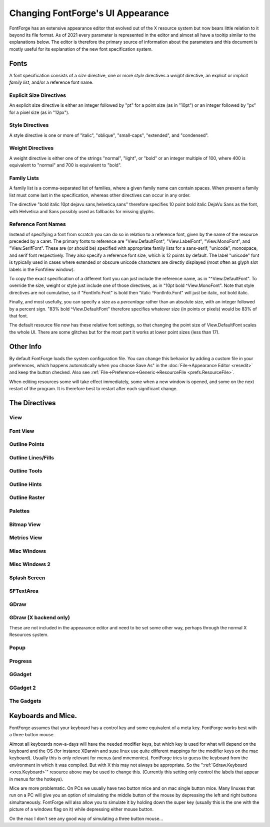 Changing FontForge's UI Appearance
==================================

FontForge has an extensive appearance editor that evolved out of the X resource
system but now bears little relation to it beyond its file format.  As of 2021
every parameter is represented in the editor and almost all have a tooltip
similar to the explanations below. The editor is therefore the primary source
of information about the parameters and this document is mostly useful for its
explanation of the new font specification system.

.. _xres.font:

Fonts
-----

A font specification consists of a *size* directive, one or more *style*
directives a *weight* directive, an explicit or implicit *family list*, and/or
a reference font name.

Explicit Size Directives
~~~~~~~~~~~~~~~~~~~~~~~~

An explicit size directive is either an integer followed by "pt" for a point
size (as in "10pt") or an integer followed by "px" for a pixel size (as in
"12px").

Style Directives
~~~~~~~~~~~~~~~~

A style directive is one or more of "italic", "oblique", "small-caps",
"extended", and "condensed".

Weight Directives
~~~~~~~~~~~~~~~~~

A weight directive is either one of the strings "normal", "light", or "bold" or
an integer multiple of 100, where 400 is equivalent to "normal" and 700 is
equivalent to "bold".

Family Lists
~~~~~~~~~~~~

A family list is a comma-separated list of families, where a given family name
can contain spaces. When present a family list must come last in the specification,
whereas other directives can occur in any order.

The directive "bold italic 10pt dejavu sans,helvetica,sans" therefore specifies
10 point bold italic DejaVu Sans as the font, with Helvetica and Sans possibly
used as fallbacks for missing glyphs.

Reference Font Names
~~~~~~~~~~~~~~~~~~~~

Instead of specifying a font from scratch you can do so in relation to a
reference font, given by the name of the resource preceded by a caret. The
primary fonts to reference are "View.DefaultFont", "View.LabelFont",
"View.MonoFont", and "View.SerifFont". These are (or should be) specified with
appropriate family lists for a sans-serif, "unicode", monospace, and serif font
respectively. They also specify a reference font size, which is 12 points by
default. The label "unicode" font is typically used in cases where extended
or obscure unicode characters are directly displayed (most often as glyph
slot labels in the FontView window).

To copy the exact specification of a different font you can just include the
reference name, as in "^View.DefaultFont". To override the size, weight or
style just include one of those directives, as in "10pt bold ^View.MonoFont".
Note that style directives are not cumulative, so if "FontInfo.Font" is bold
then "italic ^FontInfo.Font" will just be italic, not bold italic.

Finally, and most usefully, you can specify a size as a *percentage* rather
than an absolute size, with an integer followed by a percent sign. "83% bold
^View.DefaultFont" therefore specifies whatever size (in points or pixels)
would be 83% of that font.

The default resource file now has these relative font settings, so that
changing the point size of View.DefaultFont scales the whole UI. There are some
glitches but for the most part it works at lower point sizes (less than 17).

Other Info
----------

By default FontForge loads the system configuration file. You can change this
behavior by adding a custom file in your preferences, which happens
automatically when you choose Save As" in the :doc:`File->Appearance Editor
<resedit>` and keep the button checked.  Also see
:ref:`File->Preference->Generic->ResourceFile <prefs.ResourceFile>`.

When editing resources some will take effect immediately, some when a new window
is opened, and some on the next restart of the program. It is therefore best to
restart after each significant change.

The Directives
--------------

View
~~~~

.. object:: fontforge.View.DefaultFont

   Specifies the main font family used throughout the program, which is usually
   sans-serif, along with a reference size (12 points by default).

.. object:: fontforge.View.MonoFont

   Specifies the monospace font family used in various fields and tables along
   with a reference size (copied from View.DefaultFont by default).

.. object:: fontforge.View.SerifFont

   Specifies the serif font family used in a few contexts along with a reference
   size (copied from View.DefaultFont by default).

.. object:: fontforge.View.Background

   Sets the background color for the drawing areas of the fontview, glyph view,
   bitmap view and metrics view.

Font View
~~~~~~~~~

.. object:: fontforge.FontView.GlyphFGColor

   The color of the glyph image in the FontView when not selected

.. object:: fontforge.FontView.GlyphInfoColor

   Sets the color used to display information about selected glyph, between the
   FontView menu bar and the glyph array.

.. object:: fontforge.FontView.SlotOutlineColor

   The color of the box around each glyph.

.. object:: fontforge.FontView.SlotDivisionColor

   The color of the line between the glyph label and glyph image

.. object:: fontforge.FontView.LabelColor

   The default color of the label

.. object:: fontforge.FontView.UnencodedLabelColor

   The color of the label when the glyph is not part of the encoding

.. object:: fontforge.FontView.MissingLabelColor

   The color of the substitute label when the proper one is unknown or unavailable.

.. object:: fontforge.FontView.EmptySlotFgColor

   Sets the color of crosses marking empty code points.

.. object:: fontforge.FontView.SelectedColor

   Sets the background color of selected glyphs.

.. object:: fontforge.FontView.SelectedFgColor

   Sets the foreground color of selected glyphs.

.. object:: fontforge.FontView.ChangedColor

   Sets the color used to mark changed glyphs.

.. object:: fontforge.FontView.MissingBitmapColor

   In a font with both outline and bitmaps this marks a slot with an outline but not a bitmap

.. object:: fontforge.FontView.MissingOutlineColor

   In a font with both outline and bitmaps this marks a slot with a bitmap but no outline

.. object:: fontforge.FontView.HintingNeededColor

   Sets the color of markings for glyphs that need hinting or instructing.

.. object:: fontforge.FontView.MetricsAdvanceAtColor
.. object:: fontforge.FontView.MetricsAdvanceToColor
.. object:: fontforge.FontView.MetricsBaselineColor
.. object:: fontforge.FontView.MetricsOriginColor

   The respective colors of these metrics when they are set as visible in the View menu

.. object:: fontforge.FontView.Font

   The font used for the lables, which by default is just ^View.DefaultFont

Outline Points
~~~~~~~~~~~~~~

.. object:: fontforge.CharView.PointColor

   Sets the color used to draw curved, corner or tangent points in the outline
   character view.

.. object:: fontforge.CharView.FirstPointColor

   Sets the color of the first point on a contour.

.. object:: fontforge.CharView.SelectedPointColor

   Sets the color used to draw selected curved, corner or tangent points in the
   outline character view.

.. object:: fontforge.CharView.SelectedPointWidth

   Sets the width of the line used to outline selected curved, corner or tangent
   points in the outline character view.

.. object:: fontforge.CharView.ExtremePointColor

   Sets the color of a point which is an extremum.

.. object:: fontforge.CharView.PointOfInflectionColor

   Sets the color of a location which is a point of inflection.

.. object:: fontforge.CharView.AlmostHVColor

   Sets the color used to mark lines and curves which are almost, but not quite
   horizontal or vertical.

.. object:: fontforge.CharView.NextCPColor

   Sets the color used to draw the "Next" control point.

.. object:: fontforge.CharView.PrevCPColor

   Sets the color used to draw the "Previous" control point.

.. object:: fontforge.CharView.SelectedCPColor

   Sets the color used to draw a control point that has been selected.

.. object:: fontforge.CharView.AnchorColor

   Sets the color used to draw an anchor point

.. object:: fontforge.CharView.LabelFont

   Used for point and contour names, anchor point names, etc.

.. object:: fontforge.CharView.IconFont

   Used to build window decoration icons in some cases

.. object:: fontforge.CharView.PointNumberFont

   Used for point numbers, hints, etc.

Outline Lines/Fills
~~~~~~~~~~~~~~~~~~~

.. object:: fontforge.CharView.ForegroundOutlineColor

   Sets the color used to draw foreground outlines.

.. object:: fontforge.CharView.ForegroundThickOutlineColor

   The color of thick outlines in the active layer (when zoomed in)

.. object:: fontforge.CharView.FillColor

   Sets the color used to draw a character's fill

.. object:: fontforge.CharView.PreviewFillColor

   The color to use when performing a preview fill. If this is not set then
   FontForge will fallback to using fontforge.CharView.FillColor. Neither of
   these resources are set then black will be used.

.. object:: fontforge.CharView.OpenPathColor

   The color of the line of an open path. (The "thin" color will be with
   the alpha removed and the "thick" color will be with the alpha included.)

.. object:: fontforge.CharView.ClipPathColor

   The color of a clip path.

.. object:: fontforge.CharView.BackgroundOutlineColor

   Sets the color used to draw background outlines.

.. object:: fontforge.CharView.BackgroundThickOutlineColor

   The color of "thick" background outlines (when zoomed in).

.. object:: fontforge.CharView.WidthColor

   Sets the color used to draw the advance width line.

.. object:: fontforge.CharView.WidthSelColor

   Sets the color used to draw the advance width if it is selected.

.. object:: fontforge.CharView.LBearingSelColor

   The color of the left bearing line wien selected

.. object:: fontforge.CharView.LigatureCaretColor

   Sets the color used to draw ligature caret lines.

.. object:: fontforge.CharView.AnchoredOutlineColor

   The color of another glyph drawn in the current view to show
   where it would be placed by an anchor lookup.

.. object:: fontforge.CharView.CoordinateLineColor

   Sets the color used to draw the baseline and x=0 line.

.. object:: fontforge.CharView.AscentDescentColor

   Sets the color used to draw the ascent and descent lines.

.. object:: fontforge.CharView.ItalicCoordColor

   Sets the color used to draw various horizontal metrics lines when they have
   been skewed appropriately for an italic font.

.. object:: fontforge.CharView.MetricsLabelColor

   Sets the color used to label metrics lines

.. object:: fontforge.CharView.TemplateOutlineColor

   Sets the color used to draw a template outline. (not currently used)

.. object:: fontforge.CharView.RulerBigTickColor

   Sets the color of coarse-grained ruler ticks.

.. object:: fontforge.CharView.RulerCurrentTickColor

   Sets the color used to draw a vertical and a horizontal tick
   corresponding to the mouse position.

.. object:: fontforge.CharView.RulerFont

   Font uesd for ruler numbers and other ruler notations.

.. object:: fontforge.CharView.GuideOutlineColor

   Sets the color used to draw outlines in the Guide layer.

.. object:: fontforge.CharView.GuideDragColor

   The color used to display a new guide line dragged from the ruler.

Outline Tools
~~~~~~~~~~~~~

.. object:: fontforge.CharView.TraceColor

   Sets the color used to draw the trace of the freehand tool.

.. object:: fontforge.CharView.OldOutlineColor

   Sets the color used to draw the original outline of a set of splines being
   transformed with one of the transform tools (flip, rotate, scale, etc.)

.. object:: fontforge.CharView.TransformOriginColor

   Sets the color used to draw the origin of the current transformation.

.. object:: fontforge.CharView.DraggingComparisonOutlineColor

   The color used to draw the outline of the old spline when you
   are interactively modifying a glyph

.. object:: fontforge.CharView.DraggingComparisonAlphaChannelColor

   Only the alpha value of this parameter is used. If non zero it will
   set the alpha channel for the control points, bezier information
   and other non spline indicators for the Dragging Comparison Outline
   spline

.. object:: fontforge.CharView.MeasureToolLineColor

   The color used to draw the measure tool line.

.. object:: fontforge.CharView.MeasureToolPointColor

   The color used to draw the measure tool points.

.. object:: fontforge.CharView.MeasureToolPointSnappedColor

   The color used to draw the measure tool points when snapped.

.. object:: fontforge.CharView.MeasureToolCanvasNumbersColor

   The color used to draw the measure tool numbers on the canvas.

.. object:: fontforge.CharView.MeasureToolCanvasNumbersSnappedColor

   The color used to draw the measure tool numbers on the canvas when snapped.

.. object:: fontforge.CharView.MeasureToolWindowForeground

   The measure tool "window" foreground color.

.. object:: fontforge.CharView.MeasureToolWindowBackground

   The measure tool "window" background color.

.. object:: fontforge.CharView.MeasureToolFont

   The font used to display the information in the measure tool
   "window".

Outline Hints
~~~~~~~~~~~~~

.. object:: fontforge.CharView.BlueValuesStippledCol

   Sets the color used to draw the BlueValues and OtherBlues zones.

.. object:: fontforge.CharView.FamilyBlueStippledColor

   Sets the color used to draw the FamilyBlueValues and FamilyOtherBlues zones.

.. object:: fontforge.CharView.MDHintColor

   Sets the color used to draw minimum distance hints

.. object:: fontforge.CharView.HintLabelColor

   Sets the color used to label hint lines (and blue value lines)

.. object:: fontforge.CharView.DHintColor

   Sets the color used to draw diagonal hints

.. object:: fontforge.CharView.HHintColor

   Sets the color used to draw horizontal stem hints

.. object:: fontforge.CharView.VHintColor

   Sets the color used to draw vertical stem hints

.. object:: fontforge.CharView.HFlexHintColor

   Sets the color used to draw the halo around horizontal flex hints

.. object:: fontforge.CharView.VFlexHintColor

   Sets the color used to draw the halo around vertical flex hints.

.. object:: fontforge.CharView.ConflictHintColor

   Sets the color used to draw hints when they conflict

.. object:: fontforge.CharView.HHintActiveColor

   Sets the color used to draw a horizontal stem hint when it is active in the
   review hints dlg.

.. object:: fontforge.CharView.VHintActiveColor

   Sets the color used to draw a vertical stem hint when it is active in the
   review hints dlg.

.. object:: fontforge.CharView.DeltaGridColor

   Indicates a notable grid pixel when suggesting deltas.

Outline Raster
~~~~~~~~~~~~~~

.. object:: fontforge.CharView.GridFitOutlineColor

   Sets the color used to draw outlines which have been gridfit (this should
   probably be the same as BackgroundOutlineColor as both are in the background
   layer).

.. object:: fontforge.CharView.GridFitWidthColor

   Sets the color used to draw the advance width once it has been grid fit (if
   :menuselection:`View --> Show Grid Fit` is on)

.. object:: fontforge.CharView.RasterColor

   Sets the color used to draw the pixels of a rasterized bitmap (if
   :menuselection:`View --> Show Grid Fit` or :menuselection:`Hints --> Debug`
   is on)

.. object:: fontforge.CharView.RasterNewColor

   Sets the color used to draw the pixels of a rasterized bitmap if they have
   recently been turned on (if :menuselection:`Hints --> Debug` is on)

.. object:: fontforge.CharView.RasterOldColor

   Sets the color used to draw the pixels of a rasterized bitmap f they have
   recently been turned off (if :menuselection:`Hints --> Debug` is on)

.. object:: fontforge.CharView.RasterGridColor

   Sets the color used to draw the pixel grid used by the rasterizer (if
   :menuselection:`View --> Show Grid Fit` or :menuselection:`Hints --> Debug`
   is on)

.. object:: fontforge.CharView.RasterDarkColor

   When doing anti-aliased debugging, sets the color used for the darkest pixel.
   Other pixels will be interpolated between this and the background.

.. object:: fontforge.CharView.BackgroundImageColor

   Sets the color used to draw background images.

Palettes
~~~~~~~~

.. object:: fontforge.CharView.CVPaletteForegroundColor

   The foreground color of the tools and layers palettes.

.. object:: fontforge.CharView.CVPaletteBackgroundColor

   The background color of the tools and layers palettes.

.. object:: fontforge.CharView.Button3DEdgeLightColor

   The color of the light edge of palette buttons when Button3d is True.

.. object:: fontforge.CharView.Button3DEdgeDarkColor

   The color of the dark edge of palette buttons when Button3d is True.

.. object:: fontforge.CharView.Button3D

   When True palette buttons are displayed with a 3D effect.

.. object:: fontforge.LayersPalette.Font

   The font used in the layers palettes dialog.

.. object:: fontforge.ToolsPalette.Font

   The font used in the Tools Palette dialog for labelling tool options.

Bitmap View
~~~~~~~~~~~

.. object:: fontforge.BitmapView.BitmapColor

   The color of the large bitmap.

.. object:: fontforge.BitmapView.OverviewColor

   The color of the small bitmap view.

.. object:: fontforge.BitmapView.GuideColor

   The color of the guide lines for glyph metrics.

.. object:: fontforge.BitmapView.WidthGuideColor

   The color of the guide line for the advance width.

.. object:: fontforge.BitmapView.GridColor

   The color of the guide lines for the bitmap grid.

.. object:: fontforge.BitmapView.OutlineColor

   The color of the outline.

.. object:: fontforge.BitmapView.ActiveToolColor

   The color of the preview for drawing lines, rectangles, and ellipses.

.. object:: fontforge.BitmapView.SelectedRegionColor

   The color of the selected region.

.. object:: fontforge.BitmapView.ReferenceColor

   The color of a reference.

.. object:: fontforge.BitmapView.SelectedReferenceColor

   The color of the selected reference.

.. object:: fontforge.BitmapView.ReferenceBorderColor

   The color used to outline a reference.

.. object:: fontforge.BitmapView.SelectedReferenceBorderColor

   The color used to outline the selected reference.

Metrics View
~~~~~~~~~~~~

.. object:: fontforge.MetricsView.Font

   The font used to display labels in the metrics view.

.. object:: fontforge.MetricsView.GlyphColor

   The foreground color of the glyph display area.

.. object:: fontforge.MetricsView.SelectedGlyphColor

   The color for the currently selected glyph.

.. object:: fontforge.MetricsView.AdvanceWidthColor

   The color of field divider lines.

.. object:: fontforge.MetricsView.AdvanceWidthColor

   Sets the color for the grid lines in the metrics view when nothing special
   is happening to them.

.. object:: fontforge.MetricsView.ItalicAdvanceColor

   In an italic font, this will be the color used to draw the line at the
   italicAngle which corresponds to the italic advance width.

.. object:: fontforge.MetricsView.KernLineColor

   Sets the color for the grid line in the metrics view which currently may be
   moved to change a glyph's kerning.

.. object:: fontforge.MetricsView.SideBearingLneColor

   Sets the color for the grid line in the metrics view which currently may be
   moved to change a glyph's right side bearing (or bottom side bearing).

Misc Windows
~~~~~~~~~~~~

.. object:: fontforge.BDFProperties.Font

   Sets the font used in the BDF Properties dialog for stand alone text

.. object:: fontforge.Combinations.Font

   Sets the font used in the kern and anchor combinations dialog for labelling
   the combinations

.. object:: fontforge.CVT.Font

   Sets the font used in the 'cvt ' table dialog

.. object:: fontforge.DebugView.Background

   The background of the TTF debugging window.

.. object:: fontforge.DebugView.Font

   The font used to display the truetype instructions being debugged.

.. object:: fontforge.FontInfo.OriginLineColor

   The color used for the baseline and x=0 line in kerning dialogs.

.. object:: fontforge.FontInfo.Font

   The font used for Font Info dialog scrolling lists.

.. object:: fontforge.GlyphInfo.Font

   Sets the font used in the glyph info dialog for stand alone text

.. object:: fontforge.Groups.Font

   Sets the font used in the Groups dialog

.. object:: fontforge.Histogram.Font

   Sets the font used in the Histogram dialog

.. object:: fontforge.KernClass.TextColor

   Color for kerning class names.

.. object:: fontforge.KernClass.Font

   Sets the font used in the kern class and pair dialogs

.. object:: fontforge.KernFormat.Font

   The normal font used in the kernig format dialog.

.. object:: fontforge.KernFormat.BoldFont

   The bold font used in the kernig format dialog.

.. object:: fontforge.Math.Font

   The normal font used in the Math dialog.

.. object:: fontforge.Math.BoldFont

   The bold font used in the Math dialog.

Misc Windows 2
~~~~~~~~~~~~~~

.. object:: fontforge.Prefs.MonoFont

   The monospace font used in the preferences dialog.

.. object:: fontforge.SearchView.Font

   Sets the font used in the find and replace dialog

.. object:: fontforge.SearchView.BoldFont

   Sets the bold font used in the find and replace dialog

.. object:: fontforge.ShowATT.SelectColor

   Color used for currently selected entry in the Show ATT dialog.

.. object:: fontforge.ShowATT.GlyphNameColor

   Color used for (some) glyph names in the Show ATT dialog.

.. object:: fontforge.ShowATT.Font

   Sets the font used in the Show ATT dialog

.. object:: fontforge.ShowATT.MonoFont

   Sets the monospaced font used in the Show ATT dialog

.. object:: fontforge.StateMachine.Font

   Sets the font used in the Apple state machine dialog

.. object:: fontforge.TilePath.Font

   Sets the font used in the Tile Path dialog

.. object:: fontforge.TilePath.BoldFont

   Sets the bold font used in the Tile Path dialog

.. object:: fontforge.TTInstruction.Font

   Sets the font used in the various dialogs which edit truetype instructions
   ('fpgm' table, glyph instructions, etc.)

.. object:: fontforge.Validate.Font

   Sets the font used in the Validate dialog

.. object:: fontforge.Warnings.Font

   Sets the font used in the Warnings dialog

Splash Screen
~~~~~~~~~~~~~

.. object:: fontforge.Splash.Foreground

   The foreground color of the About dialog.

.. object:: fontforge.Splash.Background

   The background color of the About... dialog.

.. object:: fontforge.Splash.Font

   Sets the font used in the splash screen and About FontForge dialog.

.. object:: fontforge.Splash.ItalicFont

   Sets the italic font used in the About... dialog.

.. object:: fontforge.Splash.MonoFont

   The monospace font used in the About... dialog.

.. object:: fontforge.Splash.Image

   The image used on the splash screen and About... dialog.

SFTextArea
~~~~~~~~~~

.. object:: fontforge.SFTextArea.Box.ActiveInner
.. object:: fontforge.SFTextArea.Box.Padding

   See the :ref:`GGadget Box <xres.GGadgetBox>` section.

.. object:: fontforge.SFTextArea.Font

   Sets the font used in the Print dialog and its variants dialog -- except I
   don't think this ever gets used.

GDraw
~~~~~

.. object:: Gdraw.Background

   The default background color in contexts other than View windows and GGadgets.

.. object:: Gdraw.Foreground

   The default foreground color in contexts other than View windows and GGadgets.

.. object:: Gdraw.WarningForeground

   A color appropriate for displaying warning and error messages relative to
   GDraw.Background and other background colors.

.. object:: Gdraw.ScreenResolution

   The resolution of the screen in dots per inch. (Don't set this or set it to
   zero for the system default resolution.)

.. object:: Gdraw.MultiClickTime

   An integer (milliseconds)

   The maximum amount of time allowed between two clicks for them to be
   considered a double (triple, etc.) click.

.. object:: Gdraw.MultiClickWiggle

   An integer (pixels)

   The maximum number of pixels the mouse is allowed to move between two clicks
   and have them still be considered a double click.

.. object:: Gdraw.SelectionNotifyTimeout

   An integer (seconds)

   Gdraw will wait this many seconds after making a request for a selection (ie.
   when doing a Paste). If it gets no responce after that period it reports a
   failure.

.. object:: Gdraw.TwoButtonFixup

   A boolean

   On a windows keyboard use the modifier key with the flag on it to simulate
   mouse button 2 (middle button). If this key is depressed when a mouse button
   is pressed or released then pretend it was button 2 that was pressed or
   release.

.. object:: Gdraw.MacOSXCmd

   A boolean

   On Mac OS X the user will probably expect to use the Command (apple,
   cloverleaf) key to control the menu (rather than the Control key). If this is
   set then the command key will be mapped to the control key internally.

.. object:: Gdraw.Synchronize

   A boolean

   Whether to synchronize the display before raising the first window.

GDraw (X backend only)
~~~~~~~~~~~~~~~~~~~~~~

These are not included in the appearance editor and need to be set
some other way, perhaps through the normal X Resources system.

.. object:: Gdraw.Depth

   An integer (1, 8, 16, 32)

   You can use this to request a different depth than the default one. Not all
   servers will support all depths. If FontForge can't find a visual with the
   desired depth it will use the default depth.

.. object:: Gdraw.VisualClass

   A string ("StaticGray", "GrayScale", "StaticColor", "PseudoColor",
   "TrueColor", "DirectColor")

   FontForge will search for a visual with the given class (and possibly depth
   if the depth argument is specified too).

.. _xres.Colormap:

.. object:: Gdraw.Colormap

   An string ("Current", "Copy", "Private")

   You can use this to control what FontForge does about the colormap on an 8bit
   screen

   * Current -- FontForge will attempt to allocate its colors in the current
     colormap.
   * Copy -- FontForge will allocate what colors it can and then copy the current
     color map into a private copy. This means FontForge has access to a much
     wider range of colors, and (as long as the shared colormap doesn't change)
     FontForge's colormap will match that of the rest of the screen.
   * Private -- FontForge will allocate a private colormap and set the colors just
     as it wants them. It will almost certainly not match the shared colormap.

.. _xres.Keyboard:

.. object:: Gdraw.Keyboard

   ibm | mac | sun | ppc | 0 | 1 | 2 | 3

   Allows you to specify the type of keyboard. Currently this is only relevant
   when generating menus. The modifier keys are in different locations on
   different keyboards (under different operating systems) and if FontForge
   knows what keyboard you are using it can make the hot-keys have better
   labels.

   * ibm | 0

     Uses the Control and Alt keys
   * mac | 1

     Uses the Command and Option keys (Mac OS/X, Mac keyboard)
   * ppc | 3

     Uses the Control and Command keys (Suse ppc linux, Mac keyboard)
   * sun | 2

     Uses the Control and Meta keys

Popup
~~~~~

.. object:: Gdraw.GGadget.Popup.Font

   A :ref:`font <xres.font>`

   Specifies the font to use in a popup (tooltip) message.

.. object:: Gdraw.GGadget.Popup.Foreground

   A :ref:`color <xres.color>`

   Specifies the foreground color of popup (tooltip) messages.

.. object:: Gdraw.GGadget.Popup.Background

   A :ref:`color <xres.color>`

   Specifies the background color of popup (tooltip) messages.

.. object:: Gdraw.GGadget.Popup.Delay

   An integer (milliseconds).

   Specifies the amount of time the cursor must remain motionless before a popup
   message pops up.

.. object:: Gdraw.GGadget.Popup.LifeTime

   An integer (milliseconds).

   Specifies the length of time the message will display.

Progress
~~~~~~~~

.. object:: Gdraw.GGadget.Progress.Font

   A :ref:`font <xres.font>`

   Specifies the font to use in a progress window.

.. object:: Gdraw.GGadget.Progress.Background

   A :ref:`color <xres.color>`

   Specifies the background color of progress window.

.. object:: Gdraw.GGadget.Progress.Foreground

   A :ref:`color <xres.color>`

   Specifies the foreground color of progress window.

.. object:: Gdraw.GGadget.Progress.FillCol

   A :ref:`color <xres.color>`

   Specifies the color of the progress bar in the progress window.

GGadget
~~~~~~~

.. _xres.GGadgetBox:

.. object:: Gdraw.GGadget...

   Every ggadget in enclosed in a box. No gadget is actually a GGadget, but
   every other gadget inherits (potentially with modification) from this
   abstract class. The following information may be supplied for any box:

   .. object:: ...Box.BorderType

      one of "none", "box", "raised", "lowered", "engraved", "embossed",
      "double"

      For a description of these see the css manual.

   .. object:: ...Box.BorderShape

      one of "rect", "roundrect", "ellipse", "diamond"

      Describes the basic shape of the box. (some ggadgets must be in
      rectangles).

   .. object:: ...Box.BorderWidth

      An integer (points)

      Specifies the width of the box's border in points (NOT pixels)

   .. object:: ...Box.Padding

      An integer (points)

      Specifies the padding between the interior of the box and the border

   .. object:: ...Box.Radius

      An integer (points)

      Specifies the radius of a roundrect. Ignored for everything else.

   .. object:: ...Box.BorderInner

      A boolean (true, on or 1, false, off or 0)

      Specifies whether a line should be drawn inside the border.

   .. object:: ...Box.BorderInnerCol

      A :ref:`color <xres.color>`

      Specifies a color of line that should be drawn inside a border.

   .. object:: ...Box.BorderOuter

      A boolean (true, on or 1, false, off or 0)

      Specifies whether a black line should be drawn outside the border.

   .. object:: ...Box.BorderOuterCol

      A :ref:`color <xres.color>`

      Specifies a color of line that should be drawn outside a border.

   .. object:: ...Box.ActiveInner

      A boolean (true, on or 1, false, off or 0)

      Specifies whether a yellow line should be drawn inside the border when the
      gadget is active (not all gadgets support this).

   .. object:: ...Box.DoDepressedBackground

      A boolean (true, on or 1, false, off or 0)

      Changes the color of the background while a button is depressed.

   .. object:: ...Box.GradientBG

      A boolean (true, on or 1, false, off or 0)

      Draws a gradient from GradientStartCol (at top and bottom edge) to
      Background (in the center).

   .. object:: ...Box.BorderBrightest

      A :ref:`color <xres.color>`

      The color of the brightest edge of the border (usually the left edge)

   .. object:: ...Box.BorderBrighter

      A :ref:`color <xres.color>`

      The color of the next to brightest edge of the border (usually the top
      edge)

   .. object:: ...Box.BorderDarkest

      A :ref:`color <xres.color>`

      The color of the darkest edge of the border (usually the right edge)

   .. object:: ...Box.BorderDarker

      A :ref:`color <xres.color>`

      The color of the next to next to darkest edge of the border. (usually the
      bottom edge)

   .. object:: ...Box.NormalBackground

      A :ref:`color <xres.color>`

      The color of a normal background (not disabled, not depressed)

   .. object:: ...Box.NormalForeground

      A :ref:`color <xres.color>`

      The color of a normal foreground (not disabled)

   .. object:: ...Box.DisabledBackground

      A :ref:`color <xres.color>`

      The color of a disabled background .

   .. object:: ...Box.DisabledForeground

      A :ref:`color <xres.color>`

      The color of a normal foreground.

   .. object:: ...Box.ActiveBorder

      A :ref:`color <xres.color>`

      The color of an ActiveInner border.

   .. object:: ...Box.PressedBackground

      A :ref:`color <xres.color>`

      The color of a depressed background.

   .. object:: ...Box.GradientStartCol

      A :ref:`color <xres.color>`

      Only meaningful if GradientBG is set. Draws a gradient of colors for the
      background with this color as the start point at the top and bottom edges
      of the gadget, and Background as the end point in the center of it.

   .. object:: ...Font

      A :ref:`font <xres.font>`

      Specifies the default font for a ggadget.

GGadget 2
~~~~~~~~~

.. object:: Gdraw.GGadget.Skip

   Space (in points) to skip between gadget elements.

.. object:: Gdraw.GGadget.LineSkip

   Space (in points) to skip after a line.

.. object:: Gdraw.GGadget.FirstLine

   Space (in points) to skip before a line when it is the first element

.. object:: Gdraw.GGadget.LeftMargin

   The default left margin (in points)

.. object:: Gdraw.GGadget.TextImageSkip

   Space (in points) left between images and text any labels, buttons,
   menu items, etc. that have both.

.. object:: Gdraw.GGadget.ImagePath

   A unix style path string, with directories separated by ":". The sequence
   "~/" at the start of a directory will be interpreted as the user's home
   directory. If a directory is "=" then the installed pixmap directory will be
   used.

   Specifies the search path for images. Specifically those used in the menus,
   and those used in various gadgets listed below.

The Gadgets
~~~~~~~~~~~

.. object:: Gdraw.GDListMark... controls the shape of the mark used to show the menu of a combo box.

   .. image:: /images/GDListMark.png

   See below for additional directives.
.. object:: Gdraw.GLabel...

   .. image:: /images/GLabel.png
.. object:: Gdraw.GButton...

   .. image:: /images/GButton.png

   See below for additional directives.
.. object:: Gdraw.GDefaultButton... Inherits from GButton

   .. image:: /images/GDefaultButton.png
.. object:: Gdraw.GCancelButton...  Inherits from GButton

   .. image:: /images/GCancelButton.png
.. object:: Gdraw.GDropList...

   .. image:: /images/GDropList.png
.. object:: Gdraw.GRadio...

   .. image:: /images/GRadio.png
.. object:: Gdraw.GCheckBox...
            Gdraw.GVisibilityBox...

   Two forms of checkbox-like element, the first a traditional checkbox
   and the second an visibility switch in the layer palette.

.. object:: Gdraw.GRadioOn...
            Gdraw.GRadioOff...
            Gdraw.GCheckBoxOn...
            Gdraw.GCheckBoxOff...
            Gdraw.GVisibilityBoxOn...
            Gdraw.GVisibilityBoxOff...

   These are mostly means of specifiying images for the radio button and
   checkboxes, but you can also use them to customize how an activated
   button looks vs a deactivated one.

   See below for additional directives.
.. object:: Gdraw.GTextField...

   .. image:: /images/GTextField.png
.. object:: Gdraw.GComboBox...    Inherits from GTextField

   .. image:: /images/GComboBox.png

   Also called a "List Field"
.. object:: Gdraw.GComboBoxMenu...    Inherits from GComboBox (This is the box drawn around the GDListMark in a ComboBox)

   .. image:: /images/GComboBoxMenu.png
.. object:: Gdraw.GNumericField...    Inherits from GTextField

   .. image:: /images/GNumericField.png
.. object:: Gdraw.GNumericFieldSpinner...    Inherits from GNumericField

   .. image:: /images/GNumericFieldSpinner.png
.. object:: Gdraw.GScrollBar...

   A scroll bar widget. See below for additional directives.
.. object:: Gdraw.GDList...
            Gdraw.GScrollBarThumb...
            Gdraw.GGroup... -- a frame around groups of gadgets.
            Gdraw.GLine...
            Gdraw.GMenu...
            Gdraw.GMenuBar...
            Gdraw.GTabSet...
            Gdraw.GVTabSet...

   As above.

   Specifies the box, font, color, etc. for this particular type of ggadget.
   See below for additional GMenu directives.

.. object:: Gdraw.GHVBox

   A group of gadgets that sits inside ``GGroup`` and supports graceful reflow
   of window contents in event of resizing. Modelled after GTK boxes. It's
   supposed to be invisible, but interface developers might actually want to
   style it.

.. object:: Gdraw.GScrollBar.Width

   An integer (points)

   Specifies the scrollbar width in points (for horizontal scrollbars it
   specifies the height)

.. object:: Gdraw.GScrollBar.StartTime

   An integer specifying the repeat latency in milliseconds.

.. object:: Gdraw.GScrollBar.RepeatTime

   An integer specifying the time between repeats in milliseconds.

.. object:: Gdraw.GDListMark.Width

   An integer (points)

   Specifies the width for the little mark at the end of comboboxes and drop
   lists.

.. object:: Gdraw.GDListMark.Image

   A filename of an image file

   Will be used instead of GDListMark.Box if present. This is either a fully
   qualified pathname, or the filename of an image in the pixmap directory.

.. object:: Gdraw.GDListMark.DisabledImage

   A filename of an image file

   Will be used instead of GDListMark.Box for disabled (non-clickable) instances,
   if present. This is either a fully qualified pathname, or the filename of an
   image in the pixmap directory.

.. object:: Gdraw.GMenu.Grab

   A boolean

   Controls whether menus do pointer grabs. Debugging is easier if they don't.
   Default is for them to do grabs.

.. object:: Gdraw.GMenu.MacIcons

   A boolean

   Controls whether menus show shortcuts as the standard mac icons (cloverleaf
   for Command key, up arrow for shift, ^ for control and weird squiggle for
   Option(Meta/Alt)) or as text ("Cnt-Shft-A"). Default is True on the mac and
   False elsewhere.

   .. list-table::

      * - .. figure:: /images/MenuWithMacIcons.png

             True
        - .. figure:: /images/MenuWithoutMacIcons.png

             False

.. object:: Gdraw.GRadioOn.Image

   A filename of an image file.

   Used for drawing the "On" state of a radio button. (This is drawn within the
   ``GRadioOn`` box, if you intend the image to be the entire radio marker you
   should probably make the ``GRadioOn`` box be a blank rectangle). This is
   either a fully qualified pathname, or the filename of an image in the pixmap
   directory.

.. object:: Gdraw.GRadioOn.DisabledImage

   A filename of an image file.

   Used for drawing the "On" state of a disabled (non-clickable) radio button.
   (This is drawn within the ``GRadioOn`` box, if you intend the image to be the
   entire radio marker you should probably make the ``GRadioOn`` box be a blank
   rectangle). This is either a fully qualified pathname, or the filename of an
   image in the pixmap directory.

.. object:: Gdraw.GRadioOff.Image

   A filename of an image file.

   Used for drawing the "Off" state of a radio button. (This is drawn within the
   ``GRadioOff`` box, if you intend the image to be the full radio marker you
   should probably make the ``GRadioOff`` box be a blank rectangle). This is
   either a fully qualified pathname, or the filename of an image in the pixmap
   directory.

.. object:: Gdraw.GRadioOff.DisabledImage

   A filename of an image file.

   Used for drawing the "Off" state of a disabled (non-clickable) radio button.
   (This is drawn within the ``GRadioOff`` box, if you intend the image to be
   the full radio marker you should probably make the ``GRadioOff`` box be a
   blank rectangle). This is either a fully qualified pathname, or the filename
   of an image in the pixmap directory.

.. object:: Gdraw.GCheckBoxOn.Image

   A filename of an image file.

   Used for drawing the "On" state of a check box button. (This is drawn within
   the ``GCheckBoxOn`` box, if you intend the image to be the complete check box
   marker you should probably make the ``GCheckBoxOn`` box be a blank
   rectangle). This is either a fully qualified pathname, or the filename of an
   image in the pixmap directory.

.. object:: Gdraw.GCheckBoxOn.DisabledImage

   A filename of an image file.

   Used for drawing the "On" state of a disabled (non-clickable) check box
   button. (This is drawn within the ``GCheckBoxOn`` box, if you intend the
   image to be the complete check box marker you should probably make the
   ``GCheckBoxOn`` box be a blank rectangle). This is either a fully qualified
   pathname, or the filename of an image in the pixmap directory.

.. object:: Gdraw.GCheckBoxOff.Image

   A filename of an image file.

   Used for drawing the "Off" state of a check box button. (This is drawn within
   the ``GCheckBoxOff`` box, if you intend the image to be the sole check box
   marker you should probably make the ``GCheckBoxOff`` box be a blank
   rectangle). This is either a fully qualified pathname, or the filename of an
   image in the pixmap directory.

.. object:: Gdraw.GCheckBoxOff.DisabledImage

   A filename of an image file.

   Used for drawing the "Off" state of a disabled )non-clickable) check box
   button. (This is drawn within the ``GCheckBoxOff`` box, if you intend the
   image to be the sole check box marker you should probably make the
   ``GCheckBoxOff`` box be a blank rectangle). This is either a fully qualified
   pathname, or the filename of an image in the pixmap directory.

.. object:: Gdraw.GVisibilityBoxOn.Image

   A filename of an image file.

   Used for drawing the "On" state of a visibility box button. (This is the
   "eye" drawn within the layers palette of glyph view). This is either a fully
   qualified pathname, or the filename of an image in the pixmap directory.

.. object:: Gdraw.GVisibilityBoxOn.DisabledImage

   A filename of an image file.

   Used for drawing the "On" state of a disabled (non-clickable) visibility box
   button. (This is the "eye" drawn within the layers palette of glyph view).
   This is either a fully qualified pathname, or the filename of an image in the
   pixmap directory.

.. object:: Gdraw.GVisibilityBoxOff.Image

   A filename of an image file.

   Used for drawing the "Off" state of a visibility box button. (This is the
   "eye" drawn within the layers palette of glyph view). This is either a fully
   qualified pathname, or the filename of an image in the pixmap directory.

.. object:: Gdraw.GVisibilityBoxOff.DisabledImage

   A filename of an image file.

   Used for drawing the "Off" state of a disabled (non-clickable) visibility box
   button. (This is the "eye" drawn within the layers palette of glyph view).
   This is either a fully qualified pathname, or the filename of an image in the
   pixmap directory.

.. object:: Gdraw.GMatrixEdit.TitleFont

   A font.

   The font used to draw titles in a GMatrixEdit. By default this is smaller and
   bolder than the font used for text in the matrix edit.

.. object:: Gdraw.GMatrixEdit.TitleBG

   A color.

   Background color used for the titles of a matrix edit.

.. object:: Gdraw.GMatrixEdit.TitleFG

   A color.

   Foreground color used to draw the text of the titles of a matrix edit.

.. object:: Gdraw.GMatrixEdit.TitleDivider

   A color.

   Color used to draw the divider lines in the titles of a matrix edit.

.. object:: Gdraw.GMatrixEdit.RuleCol

   A color.

   Used to draw the horizontal and vertical lines in the body of a matrix edit.

.. object:: Gdraw.GMatrixEdit.FrozenCol

   A color.

   Used to draw text in a cell which is frozen (cannot but updated by the user)

.. object:: Gdraw.GMatrixEdit.ActiveCol

   A color.

   Used to draw text in the cell which is active (and used for the "<New>"
   entry).

.. object:: Gdraw.GMatrixEdit.ActiveBG

   A color.

   The background color of a cell that is active (and used for the "<New>"
   entry).

.. object:: Gdraw.GMatrixEdit.TitleFont

   A font.

   Used in the title area of a GMatrixEdit.

.. object:: ...

.. _xres.deprecated:

.. object:: Deprecated

   The following resources are deprecated and will be silently ignored.

   * ``fontforge.FontView.FontSize``
   * ``fontforge.FontView.FontFamily``
   * ``fontforge.FontView.SerifFamily``
   * ``fontforge.FontView.ScriptFamily``
   * ``fontforge.FontView.FrakturFamily``
   * ``fontforge.FontView.DoubleStruckFamily``
   * ``fontforge.FontView.SansFamily``
   * ``fontforge.FontView.MonoFamily``
   * ``Gdraw.GHVGroupBox``
   * ``Gdraw.ScreenWidthCentimeters``
   * ``Gdraw.ScreenWidthInches``

.. _xres.color:

.. object:: Colors

   Colors may be specified as:

   * rgb(r,g,b)

     where r,g and b are doubles between 0 and 1.0
   * argb(a,r,g,b)

     where a,r,g, and b are doubles between 0 and 1.0

     (The alpha channel is only supported in windows with cairo -- that is the
     glyph view. Alpha 1.0 is fully opaque, alpha 0.0 should be fully transparent,
     values in between are translucent. Since drawing something fully transparent
     has no effect, FontForge treats transparent spot colors as fully opaque).
   * rgb(r%,g%,b%)

     where r, g, and b are doubles between 0% and 100%
   * hsv(h,s,v)

     A color expressed as hue (between 0 and 360), saturation (0.0 and 1.0) and
     value (0.0 and 1.0)
   * hsl(h,s,l)

     A color expressed as hue (between 0 and 360), saturation (0.0 and 1.0) and
     luminosity (0.0 and 1.0)
   * r g b

     where r, g, and b are decimal integers between 0 and 255
   * #rgb

     where r, g, and b are hex digits between 0 and 15 (0xf)
   * #rrggbb

     where rr, gg, bb are hex numbers between 0x00 and 0xff
   * #aarrggbb

     where aa, rr, gg, bb are hex numbers between 0x00 and 0xff

     (The alpha channel is only supported in cairo windows. If alpha is 0, then
     fontforge will treat the color as opaque because drawing a completely
     transparent spot color does nothing).
   * #rrrrggggbbbb

     where rrrr, gggg, bbbb are hex numbers between 0x0000 and 0xffff
   * or one of the color names accepted on the net (red, green, blue, cyan,
     magenta, yellow, white, black, maroon, olive, navy, purple, lime, aqua, teal,
     fuchsia, silver)

.. _xres.Keyboards:

Keyboards and Mice.
-------------------

FontForge assumes that your keyboard has a control key and some equivalent of a
meta key. FontForge works best with a three button mouse.

Almost all keyboards now-a-days will have the needed modifier keys, but which
key is used for what will depend on the keyboard and the OS (for instance
XDarwin and suse linux use quite different mappings for the modifier keys on the
mac keyboard). Usually this is only relevant for menus (and mnemonics).
FontForge tries to guess the keyboard from the environment in which it was
compiled. But with X this may not always be appropriate. So the
":ref:`Gdraw.Keyboard <xres.Keyboard>`" resource above may be used to change
this. (Currently this setting only control the labels that appear in menus for
the hotkeys).

Mice are more problematic. On PCs we usually have two button mice and on mac
single button mice. Many linuxes that run on a PC will give you an option of
simulating the middle button of the mouse by depressing the left and right
buttons simultaneously. FontForge will also allow you to simulate it by holding
down the super key (usually this is the one with the picture of a windows flag
on it) while depressing either mouse button.

On the mac I don't see any good way of simulating a three button mouse...
